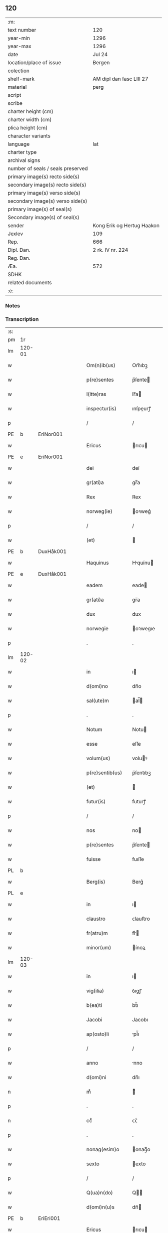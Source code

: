 ** 120

| :m:                               |                            |
| text number                       | 120                        |
| year-min                          | 1296                       |
| year-max                          | 1296                       |
| date                              | Jul 24                     |
| location/place of issue           | Bergen                     |
| colection                         |                            |
| shelf-mark                        | AM dipl dan fasc LIII 27   |
| material                          | perg                       |
| script                            |                            |
| scribe                            |                            |
| charter height (cm)               |                            |
| charter width (cm)                |                            |
| plica height (cm)                 |                            |
| character variants                |                            |
| language                          | lat                        |
| charter type                      |                            |
| archival signs                    |                            |
| number of seals / seals preserved |                            |
| primary image(s) recto side(s)    |                            |
| secondary image(s) recto side(s)  |                            |
| primary image(s) verso side(s)    |                            |
| secondary image(s) verso side(s)  |                            |
| primary image(s) of seal(s)       |                            |
| Secondary image(s) of seal(s)     |                            |
| sender                            | Kong Erik og Hertug Haakon |
| Jexlev                            | 109                        |
| Rep.                              | 666                        |
| Dipl. Dan.                        | 2 rk. IV nr. 224           |
| Reg. Dan.                         |                            |
| Æa.                               | 572                        |
| SDHK                              |                            |
| related documents                 |                            |
| :e:                               |                            |

*** Notes


*** Transcription
| :s: |        |   |   |   |   |                  |             |   |   |   |   |     |   |   |   |        |
| pm  | 1r     |   |   |   |   |                  |             |   |   |   |   |     |   |   |   |        |
| lm  | 120-01 |   |   |   |   |                  |             |   |   |   |   |     |   |   |   |        |
| w   |        |   |   |   |   | Om(n)ib(us)      | Om̅ıbꝫ       |   |   |   |   | lat |   |   |   | 120-01 |
| w   |        |   |   |   |   | p(re)sentes      | p̅ſente     |   |   |   |   | lat |   |   |   | 120-01 |
| w   |        |   |   |   |   | l(itte)ras       | lr̅a        |   |   |   |   | lat |   |   |   | 120-01 |
| w   |        |   |   |   |   | inspectur(is)    | ınſpeurꝭ   |   |   |   |   | lat |   |   |   | 120-01 |
| p   |        |   |   |   |   | /                | /           |   |   |   |   | lat |   |   |   | 120-01 |
| PE  | b      | EriNor001  |   |   |   |                  |             |   |   |   |   |     |   |   |   |        |
| w   |        |   |   |   |   | Ericus           | rıcu      |   |   |   |   | lat |   |   |   | 120-01 |
| PE  | e      | EriNor001  |   |   |   |                  |             |   |   |   |   |     |   |   |   |        |
| w   |        |   |   |   |   | dei              | deí         |   |   |   |   | lat |   |   |   | 120-01 |
| w   |        |   |   |   |   | gr(ati)a         | gr̅a         |   |   |   |   | lat |   |   |   | 120-01 |
| w   |        |   |   |   |   | Rex              | Rex         |   |   |   |   | lat |   |   |   | 120-01 |
| w   |        |   |   |   |   | norweg(ie)       | oꝛweg͛      |   |   |   |   | lat |   |   |   | 120-01 |
| p   |        |   |   |   |   | /                | /           |   |   |   |   | lat |   |   |   | 120-01 |
| w   |        |   |   |   |   | (et)             |            |   |   |   |   | lat |   |   |   | 120-01 |
| PE  | b      | DuxHåk001  |   |   |   |                  |             |   |   |   |   |     |   |   |   |        |
| w   |        |   |   |   |   | Haquinus         | Hquínu    |   |   |   |   | lat |   |   |   | 120-01 |
| PE  | e      | DuxHåk001  |   |   |   |                  |             |   |   |   |   |     |   |   |   |        |
| w   |        |   |   |   |   | eadem            | eade       |   |   |   |   | lat |   |   |   | 120-01 |
| w   |        |   |   |   |   | gr(ati)a         | gr̅a         |   |   |   |   | lat |   |   |   | 120-01 |
| w   |        |   |   |   |   | dux              | dux         |   |   |   |   | lat |   |   |   | 120-01 |
| w   |        |   |   |   |   | norwegie         | oꝛwegıe    |   |   |   |   | lat |   |   |   | 120-01 |
| p   |        |   |   |   |   | .                | .           |   |   |   |   | lat |   |   |   | 120-01 |
| lm  | 120-02 |   |   |   |   |                  |             |   |   |   |   |     |   |   |   |        |
| w   |        |   |   |   |   | in               | ı          |   |   |   |   | lat |   |   |   | 120-02 |
| w   |        |   |   |   |   | d(omi)no         | dn̅o         |   |   |   |   | lat |   |   |   | 120-02 |
| w   |        |   |   |   |   | sal(ute)m        | al̅        |   |   |   |   | lat |   |   |   | 120-02 |
| p   |        |   |   |   |   | .                | .           |   |   |   |   | lat |   |   |   | 120-02 |
| w   |        |   |   |   |   | Notum            | Notu       |   |   |   |   | lat |   |   |   | 120-02 |
| w   |        |   |   |   |   | esse             | eſſe        |   |   |   |   | lat |   |   |   | 120-02 |
| w   |        |   |   |   |   | volum(us)        | voluꝰ      |   |   |   |   | lat |   |   |   | 120-02 |
| w   |        |   |   |   |   | p(re)sentib(us)  | p̅ſentıbꝫ    |   |   |   |   | lat |   |   |   | 120-02 |
| w   |        |   |   |   |   | (et)             |            |   |   |   |   | lat |   |   |   | 120-02 |
| w   |        |   |   |   |   | futur(is)        | futurꝭ      |   |   |   |   | lat |   |   |   | 120-02 |
| p   |        |   |   |   |   | /                | /           |   |   |   |   | lat |   |   |   | 120-02 |
| w   |        |   |   |   |   | nos              | no         |   |   |   |   | lat |   |   |   | 120-02 |
| w   |        |   |   |   |   | p(re)sentes      | p̅ſente     |   |   |   |   | lat |   |   |   | 120-02 |
| w   |        |   |   |   |   | fuisse           | fuıſſe      |   |   |   |   | lat |   |   |   | 120-02 |
| PL  | b      |   |   |   |   |                  |             |   |   |   |   |     |   |   |   |        |
| w   |        |   |   |   |   | Berg(is)         | Berg͛        |   |   |   |   | lat |   |   |   | 120-02 |
| PL  | e      |   |   |   |   |                  |             |   |   |   |   |     |   |   |   |        |
| w   |        |   |   |   |   | in               | ı          |   |   |   |   | lat |   |   |   | 120-02 |
| w   |        |   |   |   |   | claustro         | ᴄlauﬅro     |   |   |   |   | lat |   |   |   | 120-02 |
| w   |        |   |   |   |   | fr(atru)m        | fr͛         |   |   |   |   | lat |   |   |   | 120-02 |
| w   |        |   |   |   |   | minor(um)        | ínoꝝ       |   |   |   |   | lat |   |   |   | 120-02 |
| lm  | 120-03 |   |   |   |   |                  |             |   |   |   |   |     |   |   |   |        |
| w   |        |   |   |   |   | in               | ı          |   |   |   |   | lat |   |   |   | 120-03 |
| w   |        |   |   |   |   | vig(ilia)        | ỽıgꝭ        |   |   |   |   | lat |   |   |   | 120-03 |
| w   |        |   |   |   |   | b(ea)ti          | bt̅ı         |   |   |   |   | lat |   |   |   | 120-03 |
| w   |        |   |   |   |   | Jacobi           | Jacobı      |   |   |   |   | lat |   |   |   | 120-03 |
| w   |        |   |   |   |   | ap(osto)li       | pl̅ı        |   |   |   |   | lat |   |   |   | 120-03 |
| p   |        |   |   |   |   | /                | /           |   |   |   |   | lat |   |   |   | 120-03 |
| w   |        |   |   |   |   | anno             | nno        |   |   |   |   | lat |   |   |   | 120-03 |
| w   |        |   |   |   |   | d(omi)ni         | dn̅ı         |   |   |   |   | lat |   |   |   | 120-03 |
| n   |        |   |   |   |   | mͦ                | ͦ           |   |   |   |   | lat |   |   |   | 120-03 |
| p   |        |   |   |   |   | .                | .           |   |   |   |   | lat |   |   |   | 120-03 |
| n   |        |   |   |   |   | ccͦ               | ᴄᴄͦ          |   |   |   |   | lat |   |   |   | 120-03 |
| p   |        |   |   |   |   | .                | .           |   |   |   |   | lat |   |   |   | 120-03 |
| w   |        |   |   |   |   | nonag(esim)o     | onag̅o      |   |   |   |   | lat |   |   |   | 120-03 |
| w   |        |   |   |   |   | sexto            | exto       |   |   |   |   | lat |   |   |   | 120-03 |
| p   |        |   |   |   |   | /                | /           |   |   |   |   | lat |   |   |   | 120-03 |
| w   |        |   |   |   |   | Q(ua)n(do)       | Q̅          |   |   |   |   | lat |   |   |   | 120-03 |
| w   |        |   |   |   |   | d(omi)n(u)s      | dn̅         |   |   |   |   | lat |   |   |   | 120-03 |
| PE  | b      | EriEri001  |   |   |   |                  |             |   |   |   |   |     |   |   |   |        |
| w   |        |   |   |   |   | Ericus           | rıcu      |   |   |   |   | lat |   |   |   | 120-03 |
| PE  | e      | EriEri001  |   |   |   |                  |             |   |   |   |   |     |   |   |   |        |
| w   |        |   |   |   |   | (con)sanguineus  | ꝯſanguíneu |   |   |   |   | lat |   |   |   | 120-03 |
| p   |        |   |   |   |   | /                | /           |   |   |   |   | lat |   |   |   | 120-03 |
| w   |        |   |   |   |   | (et)             |            |   |   |   |   | lat |   |   |   | 120-03 |
| w   |        |   |   |   |   | gener            | gener       |   |   |   |   | lat |   |   |   | 120-03 |
| lm  | 120-04 |   |   |   |   |                  |             |   |   |   |   |     |   |   |   |        |
| w   |        |   |   |   |   | n(oste)r         | nr͛          |   |   |   |   | lat |   |   |   | 120-04 |
| p   |        |   |   |   |   | /                | /           |   |   |   |   | lat |   |   |   | 120-04 |
| w   |        |   |   |   |   | d(omi)n(u)s      | dn͛         |   |   |   |   | lat |   |   |   | 120-04 |
| PL  | b      |   |   |   |   |                  |             |   |   |   |   |     |   |   |   |        |
| w   |        |   |   |   |   | Langland(ie)     | Langlan    |   |   |   |   | lat |   |   |   | 120-04 |
| PL  | e      |   |   |   |   |                  |             |   |   |   |   |     |   |   |   |        |
| p   |        |   |   |   |   | /                | /           |   |   |   |   | lat |   |   |   | 120-04 |
| w   |        |   |   |   |   | p(ro)misit       | ꝓmıſıt      |   |   |   |   | lat |   |   |   | 120-04 |
| w   |        |   |   |   |   | q(ua)ntum        | qntu      |   |   |   |   | lat |   |   |   | 120-04 |
| w   |        |   |   |   |   | in               | ın          |   |   |   |   | lat |   |   |   | 120-04 |
| w   |        |   |   |   |   | eo               | eo          |   |   |   |   | lat |   |   |   | 120-04 |
| w   |        |   |   |   |   | est              | eﬅ          |   |   |   |   | lat |   |   |   | 120-04 |
| p   |        |   |   |   |   | /                | /           |   |   |   |   | lat |   |   |   | 120-04 |
| w   |        |   |   |   |   | q(uo)d           | q          |   |   |   |   | lat |   |   |   | 120-04 |
| w   |        |   |   |   |   | ip(s)e           | ıp̅e         |   |   |   |   | lat |   |   |   | 120-04 |
| w   |        |   |   |   |   | sorores          | oꝛoꝛeſ     |   |   |   |   | lat |   |   |   | 120-04 |
| w   |        |   |   |   |   | (et)             |            |   |   |   |   | lat |   |   |   | 120-04 |
| w   |        |   |   |   |   | monasteriu(m)    | onaﬅerıu̅   |   |   |   |   | lat |   |   |   | 120-04 |
| w   |        |   |   |   |   | s(an)c(t)e       | c̅e         |   |   |   |   | lat |   |   |   | 120-04 |
| w   |        |   |   |   |   | clare            | ᴄlare       |   |   |   |   | lat |   |   |   | 120-04 |
| PL  | b      |   |   |   |   |                  |             |   |   |   |   |     |   |   |   |        |
| w   |        |   |   |   |   | Roskildis        | Roſkıldı   |   |   |   |   | lat |   |   |   | 120-04 |
| PL  | e      |   |   |   |   |                  |             |   |   |   |   |     |   |   |   |        |
| w   |        |   |   |   |   | in               | í          |   |   |   |   | lat |   |   |   | 120-04 |
| lm  | 120-05 |   |   |   |   |                  |             |   |   |   |   |     |   |   |   |        |
| w   |        |   |   |   |   | selandia         | ſelandı    |   |   |   |   | lat |   |   |   | 120-05 |
| p   |        |   |   |   |   | /                | /           |   |   |   |   | lat |   |   |   | 120-05 |
| w   |        |   |   |   |   | sup(er)          | up̲         |   |   |   |   | lat |   |   |   | 120-05 |
| w   |        |   |   |   |   | bonis            | boní       |   |   |   |   | lat |   |   |   | 120-05 |
| w   |        |   |   |   |   | sitis            | ſıtı       |   |   |   |   | lat |   |   |   | 120-05 |
| w   |        |   |   |   |   | in               | ı          |   |   |   |   | lat |   |   |   | 120-05 |
| PL  | b      |   |   |   |   |                  |             |   |   |   |   |     |   |   |   |        |
| w   |        |   |   |   |   | Buckæthorp       | Buckæthoꝛp  |   |   |   |   | lat |   |   |   | 120-05 |
| PL  | e      |   |   |   |   |                  |             |   |   |   |   |     |   |   |   |        |
| w   |        |   |   |   |   | in               | ı          |   |   |   |   | lat |   |   |   | 120-05 |
| w   |        |   |   |   |   | selandia         | elandı    |   |   |   |   | lat |   |   |   | 120-05 |
| p   |        |   |   |   |   | /                | /           |   |   |   |   | lat |   |   |   | 120-05 |
| w   |        |   |   |   |   | ad               | ad          |   |   |   |   | lat |   |   |   | 120-05 |
| w   |        |   |   |   |   | dies             | dıe        |   |   |   |   | lat |   |   |   | 120-05 |
| w   |        |   |   |   |   | suos             | ſuo        |   |   |   |   | lat |   |   |   | 120-05 |
| w   |        |   |   |   |   | no(n)            | no̅          |   |   |   |   | lat |   |   |   | 120-05 |
| w   |        |   |   |   |   | inpetet          | ınpetet     |   |   |   |   | lat |   |   |   | 120-05 |
| w   |        |   |   |   |   | aliq(ua)         | alıq       |   |   |   |   | lat |   |   |   | 120-05 |
| w   |        |   |   |   |   | rac(i)one        | rac̅one      |   |   |   |   | lat |   |   |   | 120-05 |
| p   |        |   |   |   |   | /                | /           |   |   |   |   | lat |   |   |   | 120-05 |
| w   |        |   |   |   |   | Que              | Que         |   |   |   |   | lat |   |   |   | 120-05 |
| lm  | 120-06 |   |   |   |   |                  |             |   |   |   |   |     |   |   |   |        |
| w   |        |   |   |   |   | q(ui)dem         | q̲de        |   |   |   |   | lat |   |   |   | 120-06 |
| w   |        |   |   |   |   | bona             | bona        |   |   |   |   | lat |   |   |   | 120-06 |
| w   |        |   |   |   |   | Domicella        | Domıcella   |   |   |   |   | lat |   |   |   | 120-06 |
| PE  | b      | AgnEri001  |   |   |   |                  |             |   |   |   |   |     |   |   |   |        |
| w   |        |   |   |   |   | Agnes            | gne       |   |   |   |   | lat |   |   |   | 120-06 |
| PE  | e      | AgnEri001  |   |   |   |                  |             |   |   |   |   |     |   |   |   |        |
| w   |        |   |   |   |   | filia            | fılıa       |   |   |   |   | lat |   |   |   | 120-06 |
| w   |        |   |   |   |   | Clare            | Clare       |   |   |   |   | lat |   |   |   | 120-06 |
| w   |        |   |   |   |   | memorie          | memoꝛíe     |   |   |   |   | lat |   |   |   | 120-06 |
| PE  | b      | RexEri004  |   |   |   |                  |             |   |   |   |   |     |   |   |   |        |
| w   |        |   |   |   |   | Erici            | rıcí       |   |   |   |   | lat |   |   |   | 120-06 |
| PE  | e      | RexEri004  |   |   |   |                  |             |   |   |   |   |     |   |   |   |        |
| w   |        |   |   |   |   | Regis            | Regı       |   |   |   |   | lat |   |   |   | 120-06 |
| w   |        |   |   |   |   | danor(um)        | danoꝝ       |   |   |   |   | lat |   |   |   | 120-06 |
| w   |        |   |   |   |   | illust(ri)s      | ılluﬅ     |   |   |   |   | lat |   |   |   | 120-06 |
| p   |        |   |   |   |   | /                | /           |   |   |   |   | lat |   |   |   | 120-06 |
| w   |        |   |   |   |   | p(ro)            | ꝓ           |   |   |   |   | lat |   |   |   | 120-06 |
| w   |        |   |   |   |   | remedio          | remedıo     |   |   |   |   | lat |   |   |   | 120-06 |
| w   |        |   |   |   |   | anime            | aníme       |   |   |   |   | lat |   |   |   | 120-06 |
| lm  | 120-07 |   |   |   |   |                  |             |   |   |   |   |     |   |   |   |        |
| w   |        |   |   |   |   | sue              | ſue         |   |   |   |   | lat |   |   |   | 120-07 |
| w   |        |   |   |   |   | suor(um)q(ue)    | ſuoꝝqꝫ      |   |   |   |   | lat |   |   |   | 120-07 |
| w   |        |   |   |   |   | p(ro)genitor(um) | ꝓgenítoꝝ    |   |   |   |   | lat |   |   |   | 120-07 |
| w   |        |   |   |   |   | d(i)c(t)o        | dc̅o         |   |   |   |   | lat |   |   |   | 120-07 |
| w   |        |   |   |   |   | monaste(er)io    | onaﬅe͛ıo    |   |   |   |   | lat |   |   |   | 120-07 |
| w   |        |   |   |   |   | s(an)c(t)e       | c̅e         |   |   |   |   | lat |   |   |   | 120-07 |
| w   |        |   |   |   |   | Clare            | Clare       |   |   |   |   | lat |   |   |   | 120-07 |
| PL  | b      |   |   |   |   |                  |             |   |   |   |   |     |   |   |   |        |
| w   |        |   |   |   |   | roskildis        | roſkıldı   |   |   |   |   | lat |   |   |   | 120-07 |
| PL  | e      |   |   |   |   |                  |             |   |   |   |   |     |   |   |   |        |
| w   |        |   |   |   |   | (con)tulit       | ꝯtulıt      |   |   |   |   | lat |   |   |   | 120-07 |
| w   |        |   |   |   |   | (et)             |            |   |   |   |   | lat |   |   |   | 120-07 |
| w   |        |   |   |   |   | p(er)            | p̲           |   |   |   |   | lat |   |   |   | 120-07 |
| w   |        |   |   |   |   | skotacc(i)o(n)em | ſkotacc̅oe  |   |   |   |   | lat |   |   |   | 120-07 |
| w   |        |   |   |   |   | tradidit         | tradıdıt    |   |   |   |   | lat |   |   |   | 120-07 |
| w   |        |   |   |   |   | p(er)petuo       | ̲etuo       |   |   |   |   | lat |   |   |   | 120-07 |
| lm  | 120-08 |   |   |   |   |                  |             |   |   |   |   |     |   |   |   |        |
| w   |        |   |   |   |   | possidenda       | poſſıdenda  |   |   |   |   | lat |   |   |   | 120-08 |
| p   |        |   |   |   |   | /                | /           |   |   |   |   | lat |   |   |   | 120-08 |
| w   |        |   |   |   |   | Jn               | Jn          |   |   |   |   | lat |   |   |   | 120-08 |
| w   |        |   |   |   |   | Cui(us)          | Cuıꝰ        |   |   |   |   | lat |   |   |   | 120-08 |
| w   |        |   |   |   |   | rei              | reı         |   |   |   |   | lat |   |   |   | 120-08 |
| w   |        |   |   |   |   | testimoniu(m)    | teﬅımonıu̅   |   |   |   |   | lat |   |   |   | 120-08 |
| w   |        |   |   |   |   | sigilla          | ıgılla     |   |   |   |   | lat |   |   |   | 120-08 |
| w   |        |   |   |   |   | n(ost)ra         | nr̅a         |   |   |   |   | lat |   |   |   | 120-08 |
| w   |        |   |   |   |   | p(re)sentib(us)  | p̅ſentıbꝫ    |   |   |   |   | lat |   |   |   | 120-08 |
| w   |        |   |   |   |   | l(itte)ris       | lr̅ı        |   |   |   |   | lat |   |   |   | 120-08 |
| w   |        |   |   |   |   | duxim(us)        | duxıꝰ      |   |   |   |   | lat |   |   |   | 120-08 |
| w   |        |   |   |   |   | apponenda        | onenda    |   |   |   |   | lat |   |   |   | 120-08 |
| p   |        |   |   |   |   | .                | .           |   |   |   |   | lat |   |   |   | 120-08 |
| w   |        |   |   |   |   | Actum            | u        |   |   |   |   | lat |   |   |   | 120-08 |
| w   |        |   |   |   |   | (et)             |            |   |   |   |   | lat |   |   |   | 120-08 |
| w   |        |   |   |   |   | datum            | dtu       |   |   |   |   | lat |   |   |   | 120-08 |
| lm  | 120-09 |   |   |   |   |                  |             |   |   |   |   |     |   |   |   |        |
| w   |        |   |   |   |   | anno             | nno        |   |   |   |   | lat |   |   |   | 120-09 |
| p   |        |   |   |   |   | /                | /           |   |   |   |   | lat |   |   |   | 120-09 |
| w   |        |   |   |   |   | die              | dıe         |   |   |   |   | lat |   |   |   | 120-09 |
| p   |        |   |   |   |   | /                | /           |   |   |   |   | lat |   |   |   | 120-09 |
| w   |        |   |   |   |   | (et)             |            |   |   |   |   | lat |   |   |   | 120-09 |
| w   |        |   |   |   |   | loco             | loco        |   |   |   |   | lat |   |   |   | 120-09 |
| w   |        |   |   |   |   | p(re)notatis     | p͛notatí    |   |   |   |   | lat |   |   |   | 120-09 |
| p   |        |   |   |   |   | .                | .           |   |   |   |   | lat |   |   |   | 120-09 |
| w   |        |   |   |   |   | Anno             | nno        |   |   |   |   | lat |   |   |   | 120-09 |
| w   |        |   |   |   |   | ve(r)o           | ve͛o         |   |   |   |   | lat |   |   |   | 120-09 |
| w   |        |   |   |   |   | regni            | ʀegnı       |   |   |   |   | lat |   |   |   | 120-09 |
| w   |        |   |   |   |   | n(ost)ri         | nr̅ı         |   |   |   |   | lat |   |   |   | 120-09 |
| n   |        |   |   |   |   | xvjͦ              | xỽȷͦ         |   |   |   |   | lat |   |   |   | 120-09 |
| p   |        |   |   |   |   | /                | /           |   |   |   |   | lat |   |   |   | 120-09 |
| :e: |        |   |   |   |   |                  |             |   |   |   |   |     |   |   |   |        |
